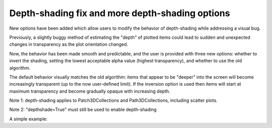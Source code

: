 Depth-shading fix and more depth-shading options
--------------------------------------------------------------

New options have been added which allow users to modify the behavior of 
depth-shading while addressing a visual bug.

Previously, a slightly buggy method of estimating the "depth" of plotted
items could lead to sudden and unexpected changes in transparency as the
plot orientation changed.

Now, the behavior has been made smooth and predictable, and the user is 
provided with three new options: whether to invert the shading, setting the
lowest acceptable alpha value (highest transparency), and whether to use
the old algorithm.

The default behavior visually matches the old algorithm: items that appear to be
"deeper" into the screen will become increasingly transparent (up to the now
user-defined limit). If the inversion option is used then items will start
at maximum transparency and become gradually opaque with increasing depth.

Note 1: depth-shading applies to Patch3DCollections and Path3DCollections,
including scatter plots.

Note 2: "depthshade=True" must still be used to enable depth-shading

A simple example:

.. plot::
    :include-source: true
    :alt: A simple example showing different behavior of depthshading, which can be modified using the provided kwargs.

    import matplotlib.pyplot as plt

    fig = plt.figure()
    ax = fig.add_subplot(projection="3d")

    X = [i for i in range(10)]
    Y = [i for i in range(10)]
    Z = [i for i in range(10)]
    S = [(i + 1) * 400 for i in range(10)]

    ax.scatter(
        xs=X,
        ys=Y,
        zs=Z,
        s=S,
        depthshade=True,
        depthshade_minalpha=0.1,
        depthshade_inverted=True,
        depthshade_legacy=True,
    )

    plt.show()
